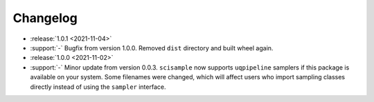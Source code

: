 =========
Changelog
=========

- :release:`1.0.1 <2021-11-04>`
- :support:`-` Bugfix from version 1.0.0. Removed ``dist`` directory and
  built wheel again.

- :release:`1.0.0 <2021-11-02>`
- :support:`-` Minor update from version 0.0.3. ``scisample`` now supports 
  ``uqpipeline`` samplers if this package is available on your system. Some
  filenames were changed, which will affect users who import sampling classes
  directly instead of using the ``sampler`` interface. 
